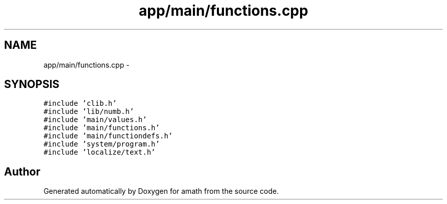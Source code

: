 .TH "app/main/functions.cpp" 3 "Sat Jan 21 2017" "Version 1.6.1" "amath" \" -*- nroff -*-
.ad l
.nh
.SH NAME
app/main/functions.cpp \- 
.SH SYNOPSIS
.br
.PP
\fC#include 'clib\&.h'\fP
.br
\fC#include 'lib/numb\&.h'\fP
.br
\fC#include 'main/values\&.h'\fP
.br
\fC#include 'main/functions\&.h'\fP
.br
\fC#include 'main/functiondefs\&.h'\fP
.br
\fC#include 'system/program\&.h'\fP
.br
\fC#include 'localize/text\&.h'\fP
.br

.SH "Author"
.PP 
Generated automatically by Doxygen for amath from the source code\&.
